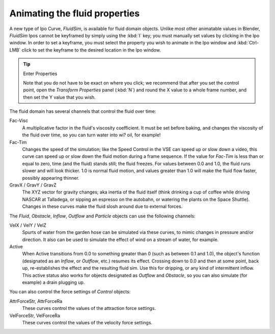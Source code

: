 ..    TODO/Review: {{review}} .

******************************
Animating the fluid properties
******************************

A new type of Ipo Curve, *FluidSim*, is available for fluid domain objects.
Unlike most other animatable values in Blender,
*FluidSim* Ipos cannot be keyframed by simply using the :kbd:`I` key;
you must manually set values by clicking in the Ipo window. In order to set a keyframe, you
must select the property you wish to animate in the Ipo window and :kbd:`Ctrl-LMB` click
to set the keyframe to the desired location in the Ipo window.


.. tip:: Enter Properties

   Note that you do not have to be exact on where you click; we recommend that after you set the control point,
   open the *Transform Properties* panel (:kbd:`N`) and round the X value to a whole frame number,
   and then set the Y value that you wish.


The fluid domain has several channels that control the fluid over time:

Fac-Visc
   A multiplicative factor in the fluid's viscosity coefficient. It must be set before baking,
   and changes the viscosity of the fluid over time, so you can turn water into wi? oil, for example!

Fac-Tim
   Changes the speed of the simulation; like the Speed Control in the VSE can speed up or slow down a video,
   this curve can speed up or slow down the fluid motion during a frame sequence.
   If the value for *Fac-Tim* is less than or equal to zero, time (and the fluid) stands still;
   the fluid freezes. For values between 0.0 and 1.0, the fluid runs slower and will look thicker.
   1.0 is normal fluid motion, and values greater than 1.0 will make the fluid flow faster,
   possibly appearing thinner.


GravX / GravY / GravZ
   The XYZ vector for gravity changes; aka inertia of the fluid itself
   (think drinking a cup of coffee while driving NASCAR at Talladega, or sipping an espresso on the autobahn,
   or watering the plants on the Space Shuttle).
   Changes in these curves make the fluid slosh around due to external forces.

The *Fluid*, *Obstacle*, *Inflow*,
*Outflow* and *Particle* objects can use the following channels:

VelX / VelY / VelZ
   Spurts of water from the garden hose can be simulated via these curves,
   to mimic changes in pressure and/or direction.
   It also can be used to simulate the effect of wind on a stream of water, for example.


Active
   When Active transitions from 0.0 to something greater than 0 (such as between 0.1 and 1.0), the object's function
   (designated as an *Inflow*, or *Outflow*, etc.) resumes its effect.
   Crossing down to 0.0 and then at some point, back up, re-establishes the effect and the resulting fluid sim.
   Use this for dripping, or any kind of intermittent inflow.
   This active status also works for objects designated as *Outflow* and *Obstacle*,
   so you can also simulate (for example) a drain plugging up.


You can also control the force settings of *Control* objects:

AttrForceStr, AttrForceRa
   These curves control the values of the attraction force settings.

VelForceStr, VelForceRa
   These curves control the values of the velocity force settings.

